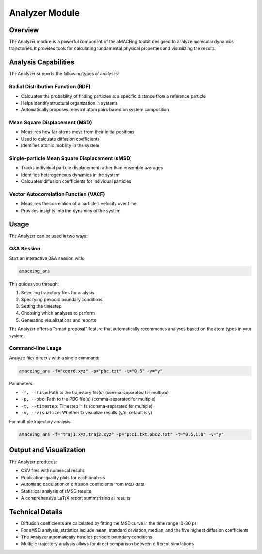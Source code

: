 Analyzer Module
===============

Overview
--------

The Analyzer module is a powerful component of the aMACEing toolkit designed to analyze molecular dynamics trajectories. It provides tools for calculating fundamental physical properties and visualizing the results.

Analysis Capabilities
---------------------

The Analyzer supports the following types of analyses:

Radial Distribution Function (RDF)
~~~~~~~~~~~~~~~~~~~~~~~~~~~~~~~~~~

* Calculates the probability of finding particles at a specific distance from a reference particle
* Helps identify structural organization in systems
* Automatically proposes relevant atom pairs based on system composition

Mean Square Displacement (MSD)
~~~~~~~~~~~~~~~~~~~~~~~~~~~~~~

* Measures how far atoms move from their initial positions
* Used to calculate diffusion coefficients
* Identifies atomic mobility in the system

Single-particle Mean Square Displacement (sMSD)
~~~~~~~~~~~~~~~~~~~~~~~~~~~~~~~~~~~~~~~~~~~~~~~

* Tracks individual particle displacement rather than ensemble averages
* Identifies heterogeneous dynamics in the system
* Calculates diffusion coefficients for individual particles


Vector Autocorrelation Function (VACF)
~~~~~~~~~~~~~~~~~~~~~~~~~~~~~~~~~~~~
* Measures the correlation of a particle's velocity over time
* Provides insights into the dynamics of the system

Usage
-----

The Analyzer can be used in two ways:

Q&A Session
~~~~~~~~~~~

Start an interactive Q&A session with:

.. code-block:: bash

    amaceing_ana

This guides you through:

1. Selecting trajectory files for analysis
2. Specifying periodic boundary conditions
3. Setting the timestep
4. Choosing which analyses to perform
5. Generating visualizations and reports

The Analyzer offers a "smart proposal" feature that automatically recommends analyses based on the atom types in your system.

Command-line Usage
~~~~~~~~~~~~~~~~~~

Analyze files directly with a single command:

.. code-block:: bash

    amaceing_ana -f="coord.xyz" -p="pbc.txt" -t="0.5" -v="y"

Parameters:

* ``-f, --file``: Path to the trajectory file(s) (comma-separated for multiple)
* ``-p, --pbc``: Path to the PBC file(s) (comma-separated for multiple)
* ``-t, --timestep``: Timestep in fs (comma-separated for multiple)
* ``-v, --visualize``: Whether to visualize results (y/n, default is y)

For multiple trajectory analysis:

.. code-block:: bash

    amaceing_ana -f="traj1.xyz,traj2.xyz" -p="pbc1.txt,pbc2.txt" -t="0.5,1.0" -v="y"

Output and Visualization
------------------------

The Analyzer produces:

* CSV files with numerical results
* Publication-quality plots for each analysis
* Automatic calculation of diffusion coefficients from MSD data
* Statistical analysis of sMSD results
* A comprehensive LaTeX report summarizing all results

Technical Details
-----------------

* Diffusion coefficients are calculated by fitting the MSD curve in the time range 10-30 ps
* For sMSD analysis, statistics include mean, standard deviation, median, and the five highest diffusion coefficients
* The Analyzer automatically handles periodic boundary conditions
* Multiple trajectory analysis allows for direct comparison between different simulations
